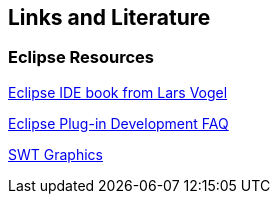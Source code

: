 == Links and Literature

=== Eclipse Resources
		
http://www.amazon.com/dp/3943747042[Eclipse IDE book from Lars Vogel]
		
http://wiki.eclipse.org/Eclipse_Plug-in_Development_FAQ[Eclipse Plug-in Development FAQ]
		
http://www.eclipse.org/articles/Article-SWT-graphics/SWT_graphics.html[SWT Graphics]

